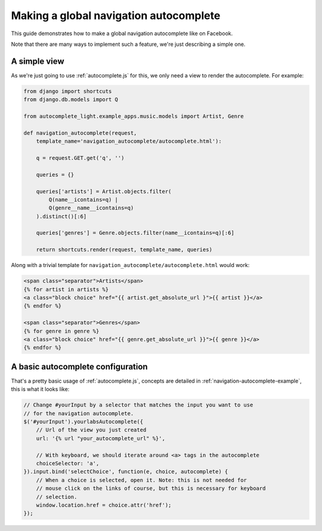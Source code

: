 .. _navigation:

Making a global navigation autocomplete
=======================================

This guide demonstrates how to make a global navigation autocomplete
like on Facebook.

Note that there are many ways to implement such a feature, we're just
describing a simple one.

A simple view
-------------

As we're just going to use :ref:`autocomplete.js` for this, we only need a view
to render the autocomplete. For example:

.. code-block:: python

    from django import shortcuts
    from django.db.models import Q
    
    from autocomplete_light.example_apps.music.models import Artist, Genre

    def navigation_autocomplete(request,
        template_name='navigation_autocomplete/autocomplete.html'):

        q = request.GET.get('q', '')

        queries = {}
        
        queries['artists'] = Artist.objects.filter(
            Q(name__icontains=q) |
            Q(genre__name__icontains=q)
        ).distinct()[:6]

        queries['genres'] = Genre.objects.filter(name__icontains=q)[:6]

        return shortcuts.render(request, template_name, queries)

Along with a trivial template for ``navigation_autocomplete/autocomplete.html``
would work:

.. code-block:: django

    <span class="separator">Artists</span>
    {% for artist in artists %}
    <a class="block choice" href="{{ artist.get_absolute_url }">{{ artist }}</a>
    {% endfor %}

    <span class="separator">Genres</span>
    {% for genre in genre %}
    <a class="block choice" href="{{ genre.get_absolute_url }}">{{ genre }}</a>
    {% endfor %}    

A basic autocomplete configuration
----------------------------------

That's a pretty basic usage of :ref:`autocomplete.js`, concepts are
detailed in :ref:`navigation-autocomplete-example`, this is what it
looks like:

.. code-block:: javascript

    // Change #yourInput by a selector that matches the input you want to use
    // for the navigation autocomplete.
    $('#yourInput').yourlabsAutocomplete({
        // Url of the view you just created
        url: '{% url "your_autocomplete_url" %}',

        // With keyboard, we should iterate around <a> tags in the autocomplete
        choiceSelector: 'a',
    }).input.bind('selectChoice', function(e, choice, autocomplete) {
        // When a choice is selected, open it. Note: this is not needed for
        // mouse click on the links of course, but this is necessary for keyboard
        // selection.
        window.location.href = choice.attr('href');
    });
